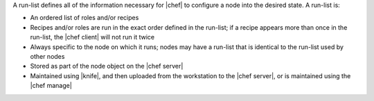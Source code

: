 .. The contents of this file are included in multiple topics.
.. This file should not be changed in a way that hinders its ability to appear in multiple documentation sets. 


A run-list defines all of the information necessary for |chef| to configure a node into the desired state. A run-list is:

* An ordered list of roles and/or recipes
* Recipes and/or roles are run in the exact order defined in the run-list; if a recipe appears more than once in the run-list, the |chef client| will not run it twice
* Always specific to the node on which it runs; nodes may have a run-list that is identical to the run-list used by other nodes
* Stored as part of the node object on the |chef server|
* Maintained using |knife|, and then uploaded from the workstation to the |chef server|, or is maintained using the |chef manage|
